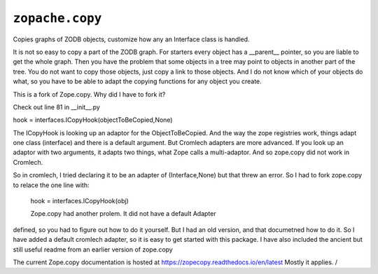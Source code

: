 ===============
 ``zopache.copy``
===============
Copies graphs of ZODB objects, customize how any an Interface class is handled.

It is not so easy to copy a part of the ZODB graph.
For starters every object has a __parent__ pointer, so you
are liable to get the whole graph.  Then you have the
problem that some objects in a tree may point to objects in another
part of the tree.  You do not want to copy those objects, just copy a link
to those objects.  And I do not know which of your objects do what,
so you have to be able to adapt the copying functions for any object
you create.


This is a fork of Zope.copy.   Why did I have to fork it?

Check out line 81 in __init__.py

hook = interfaces.ICopyHook(objectToBeCopied,None)

The ICopyHook is looking up an adaptor for the ObjectToBeCopied.
And the way the zope registries work, things adapt one class (interface)
and there is a default argument.
But Cromlech adapters are more advanced.  If you look up
an adaptor with two arguments, it adapts two things, what Zope
calls a multi-adaptor.  And so zope.copy   did not work in Cromlech. 

So in cromlech, I tried declaring it to be an adapter of (Interface,None)
but that threw an error.  So I had to fork zope.copy  to relace the
one line with:

   hook = interfaces.ICopyHook(obj)

   Zope.copy had another prolem.  It did not have a default Adapter
defined, so you had to figure out how to do it yourself.  But I had
an old version, and that documetned how to do it.  So I have added
a default cromlech adapter, so it is easy to get started with this package.
I have also included the ancient but still useful readme from an earlier
version of zope.copy

The current Zope.copy documentation is hosted at https://zopecopy.readthedocs.io/en/latest  Mostly it applies. /

